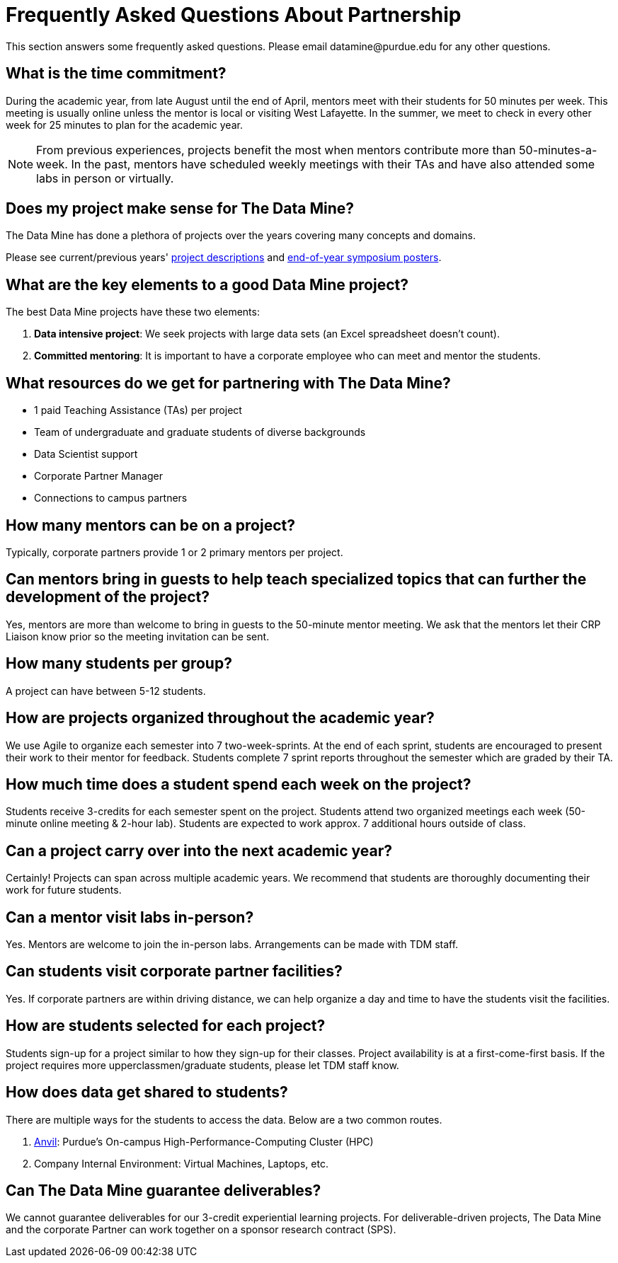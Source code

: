 = Frequently Asked Questions About Partnership
This section answers some frequently asked questions. Please email datamine@purdue.edu for any other questions.

// == content
== What is the time commitment?

During the academic year, from late August until the end of April, mentors meet with their students for 50 minutes per week. This meeting is usually online unless the mentor is local or visiting West Lafayette. In the summer, we meet to check in every other week for 25 minutes to plan for the academic year. 

[NOTE] 
==== 

From previous experiences, projects benefit the most when mentors contribute more than 50-minutes-a-week. In the past, mentors have scheduled weekly meetings with their TAs and have also attended some labs in person or virtually.

====

== Does my project make sense for The Data Mine?

The Data Mine has done a plethora of projects over the years covering many concepts and domains. 

Please see current/previous years' https://projects.the-examples-book.com/projects/by-year[project descriptions] and https://datamine.purdue.edu/symposium/[end-of-year symposium posters].

== What are the key elements to a good Data Mine project?

The best Data Mine projects have these two elements:

1. *Data intensive project*: We seek projects with large data sets (an Excel spreadsheet doesn't count).
2. *Committed mentoring*: It is important to have a corporate employee who can meet and mentor the students.

== What resources do we get for partnering with The Data Mine?

* 1 paid Teaching Assistance (TAs) per project 
* Team of undergraduate and graduate students of diverse backgrounds
* Data Scientist support 
* Corporate Partner Manager 
* Connections to campus partners 

== How many mentors can be on a project?

Typically, corporate partners provide 1 or 2 primary mentors per project.

== Can mentors bring in guests to help teach specialized topics that can further the development of the project?

Yes, mentors are more than welcome to bring in guests to the 50-minute mentor meeting. We ask that the mentors let their CRP Liaison know prior so the meeting invitation can be sent. 

== How many students per group?

A project can have between 5-12 students.

== How are projects organized throughout the academic year?

We use Agile to organize each semester into 7 two-week-sprints. At the end of each sprint, students are encouraged to present their work to their mentor for feedback. Students complete 7 sprint reports throughout the semester which are graded by their TA. 

== How much time does a student spend each week on the project?

Students receive 3-credits for each semester spent on the project. Students attend two organized meetings each week (50-minute online meeting & 2-hour lab). Students are expected to work approx. 7 additional hours outside of class. 

== Can a project carry over into the next academic year?

Certainly! Projects can span across multiple academic years. We recommend that students are thoroughly documenting their work for future students.

== Can a mentor visit labs in-person?

Yes. Mentors are welcome to join the in-person labs. Arrangements can be made with TDM staff.

== Can students visit corporate partner facilities?

Yes. If corporate partners are within driving distance, we can help organize a day and time to have the students visit the facilities.

== How are students selected for each project?

Students sign-up for a project similar to how they sign-up for their classes. Project availability is at a first-come-first basis. If the project requires more upperclassmen/graduate students, please let TDM staff know.

== How does data get shared to students?

There are multiple ways for the students to access the data. Below are a two common routes.

1. https://www.rcac.purdue.edu/compute/anvil[Anvil]: Purdue's On-campus High-Performance-Computing Cluster (HPC)
2. Company Internal Environment: Virtual Machines, Laptops, etc.

== Can The Data Mine guarantee deliverables?

We cannot guarantee deliverables for our 3-credit experiential learning projects. For deliverable-driven projects, The Data Mine and the corporate Partner can work together on a sponsor research contract (SPS).

